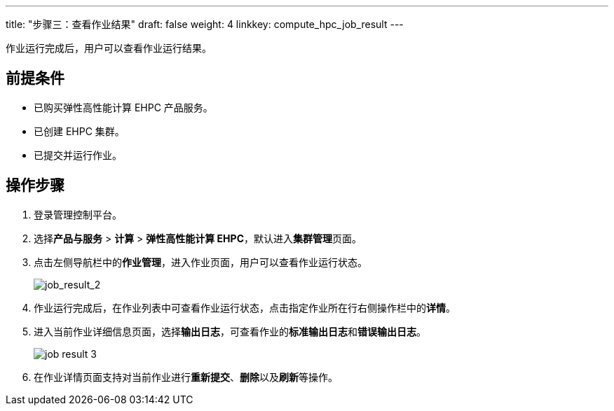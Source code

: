 ---
title: "步骤三：查看作业结果"
draft: false
weight: 4
linkkey: compute_hpc_job_result
---

作业运行完成后，用户可以查看作业运行结果。

== 前提条件

* 已购买弹性高性能计算 EHPC 产品服务。
* 已创建 EHPC 集群。
* 已提交并运行作业。

== 操作步骤

. 登录管理控制平台。
. 选择**产品与服务** > *计算* > *弹性高性能计算 EHPC*，默认进入**集群管理**页面。
. 点击左侧导航栏中的**作业管理**，进入作业页面，用户可以查看作业运行状态。
+
image::/images/cloud_service/compute/hpc/job_result_2.png[job_result_2]

. 作业运行完成后，在作业列表中可查看作业运行状态，点击指定作业所在行右侧操作栏中的**详情**。

. 进入当前作业详细信息页面，选择**输出日志**，可查看作业的**标准输出日志**和**错误输出日志**。
+
image::/images/cloud_service/compute/hpc/job_result_3.png[]

. 在作业详情页面支持对当前作业进行**重新提交**、**删除**以及**刷新**等操作。
